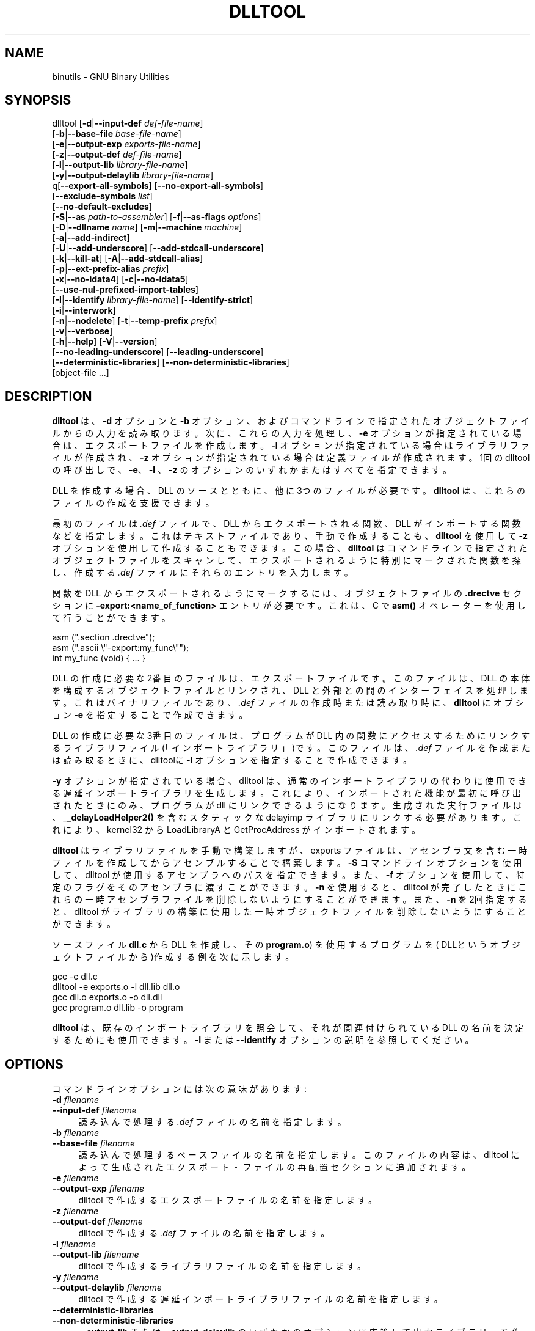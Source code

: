.\" -*- mode: troff; coding: utf-8 -*-
.\" Automatically generated by Pod::Man v6.0.2 (Pod::Simple 3.45)
.\"
.\" Standard preamble:
.\" ========================================================================
.de Sp \" Vertical space (when we can't use .PP)
.if t .sp .5v
.if n .sp
..
.de Vb \" Begin verbatim text
.ft CW
.nf
.ne \\$1
..
.de Ve \" End verbatim text
.ft R
.fi
..
.\" \*(C` and \*(C' are quotes in nroff, nothing in troff, for use with C<>.
.ie n \{\
.    ds C` ""
.    ds C' ""
'br\}
.el\{\
.    ds C`
.    ds C'
'br\}
.\"
.\" Escape single quotes in literal strings from groff's Unicode transform.
.ie \n(.g .ds Aq \(aq
.el       .ds Aq '
.\"
.\" If the F register is >0, we'll generate index entries on stderr for
.\" titles (.TH), headers (.SH), subsections (.SS), items (.Ip), and index
.\" entries marked with X<> in POD.  Of course, you'll have to process the
.\" output yourself in some meaningful fashion.
.\"
.\" Avoid warning from groff about undefined register 'F'.
.de IX
..
.nr rF 0
.if \n(.g .if rF .nr rF 1
.if (\n(rF:(\n(.g==0)) \{\
.    if \nF \{\
.        de IX
.        tm Index:\\$1\t\\n%\t"\\$2"
..
.        if !\nF==2 \{\
.            nr % 0
.            nr F 2
.        \}
.    \}
.\}
.rr rF
.\"
.\" Required to disable full justification in groff 1.23.0.
.if n .ds AD l
.\" ========================================================================
.\"
.IX Title "DLLTOOL 1"
.TH DLLTOOL 1 2025-08-16 binutils-2.45.50 "GNU Development Tools"
.\" For nroff, turn off justification.  Always turn off hyphenation; it makes
.\" way too many mistakes in technical documents.
.if n .ad l
.nh
.SH NAME
binutils \- GNU Binary Utilities
.SH SYNOPSIS
.IX Header "SYNOPSIS"
dlltool [\fB\-d\fR|\fB\-\-input\-def\fR \fIdef\-file\-name\fR]
        [\fB\-b\fR|\fB\-\-base\-file\fR \fIbase\-file\-name\fR]
        [\fB\-e\fR|\fB\-\-output\-exp\fR \fIexports\-file\-name\fR]
        [\fB\-z\fR|\fB\-\-output\-def\fR \fIdef\-file\-name\fR]
        [\fB\-l\fR|\fB\-\-output\-lib\fR \fIlibrary\-file\-name\fR]
        [\fB\-y\fR|\fB\-\-output\-delaylib\fR \fIlibrary\-file\-name\fR]
        q[\fB\-\-export\-all\-symbols\fR] [\fB\-\-no\-export\-all\-symbols\fR]
        [\fB\-\-exclude\-symbols\fR \fIlist\fR]
        [\fB\-\-no\-default\-excludes\fR]
        [\fB\-S\fR|\fB\-\-as\fR \fIpath\-to\-assembler\fR] [\fB\-f\fR|\fB\-\-as\-flags\fR \fIoptions\fR]
        [\fB\-D\fR|\fB\-\-dllname\fR \fIname\fR] [\fB\-m\fR|\fB\-\-machine\fR \fImachine\fR]
        [\fB\-a\fR|\fB\-\-add\-indirect\fR]
        [\fB\-U\fR|\fB\-\-add\-underscore\fR] [\fB\-\-add\-stdcall\-underscore\fR]
        [\fB\-k\fR|\fB\-\-kill\-at\fR] [\fB\-A\fR|\fB\-\-add\-stdcall\-alias\fR]
        [\fB\-p\fR|\fB\-\-ext\-prefix\-alias\fR \fIprefix\fR]
        [\fB\-x\fR|\fB\-\-no\-idata4\fR] [\fB\-c\fR|\fB\-\-no\-idata5\fR]
        [\fB\-\-use\-nul\-prefixed\-import\-tables\fR]
        [\fB\-I\fR|\fB\-\-identify\fR \fIlibrary\-file\-name\fR] [\fB\-\-identify\-strict\fR]
        [\fB\-i\fR|\fB\-\-interwork\fR]
        [\fB\-n\fR|\fB\-\-nodelete\fR] [\fB\-t\fR|\fB\-\-temp\-prefix\fR \fIprefix\fR]
        [\fB\-v\fR|\fB\-\-verbose\fR]
        [\fB\-h\fR|\fB\-\-help\fR] [\fB\-V\fR|\fB\-\-version\fR]
        [\fB\-\-no\-leading\-underscore\fR] [\fB\-\-leading\-underscore\fR]
        [\fB\-\-deterministic\-libraries\fR] [\fB\-\-non\-deterministic\-libraries\fR]
        [object\-file ...]
.SH DESCRIPTION
.IX Header "DESCRIPTION"
\&\fBdlltool\fR は、\fB\-d\fR オプションと \fB\-b\fR オプション、およびコマンドラインで指定されたオブジェクトファイルからの入力を読み取ります。次に、これらの入力を処理し、 \fB\-e\fR オプションが指定されている場合は、エクスポートファイルを作成します。\fB\-l\fR オプションが指定されている場合はライブラリファイルが作成され、 \fB\-z\fR オプションが指定されている場合は定義ファイルが作成されます。1回の dlltool の呼び出しで、 \fB\-e\fR、\fB\-l\fR 、 \fB\-z\fR のオプションのいずれかまたはすべてを指定できます。
.PP
DLL を作成する場合、DLL のソースとともに、他に 3つのファイルが必要です。\fBdlltool\fR は、これらのファイルの作成を支援できます。
.PP
最初のファイルは \fI.def\fR ファイルで、DLL からエクスポートされる関数、DLL がインポートする関数などを指定します。これはテキストファイルであり、手動で作成することも、 \fBdlltool\fR を使用して\fB\-z\fR オプションを使用して作成することもできます。この場合、 \fBdlltool\fR はコマンドラインで指定されたオブジェクトファイルをスキャンして、エクスポートされるように特別にマークされた関数を探し、作成する \fI.def\fR ファイルにそれらのエントリを入力します。
.PP
関数を DLL からエクスポートされるようにマークするには、オブジェクトファイルの \fB.drectve\fR セクションに \fB\-export:<name_of_function>\fR エントリが必要です。これは、 C で \fBasm()\fR オペレーターを使用して行うことができます。
.PP
.Vb 2
\&          asm (".section .drectve");
\&          asm (".ascii \e"\-export:my_func\e"");
\&        
\&          int my_func (void) { ... }
.Ve
.PP
DLL の作成に必要な 2番目のファイルは、エクスポートファイルです。このファイルは、 DLL の本体を構成するオブジェクトファイルとリンクされ、 DLL と外部との間のインターフェイスを処理します。これはバイナリファイルであり、 \fI.def\fR ファイルの作成時または読み取り時に、\fBdlltool\fR にオプション \fB\-e\fR を指定することで作成できます。
.PP
DLL の作成に必要な 3番目のファイルは、プログラムが DLL 内の関数にアクセスするためにリンクするライブラリファイル(「インポートライブラリ」)です。このファイルは、 \fI.def\fR ファイルを作成または読み取るときに、dlltoolに \fB\-l\fR オプションを指定することで作成できます。
.PP
\&\fB\-y\fR オプションが指定されている場合、dlltool は、通常のインポートライブラリの代わりに使用できる遅延インポートライブラリを生成します。これにより、インポートされた機能が最初に呼び出されたときにのみ、プログラムが dll にリンクできるようになります。生成された実行ファイルは、 _\|\fB_delayLoadHelper2()\fR を含むスタティックな delayimp ライブラリにリンクする必要があります。これにより、kernel32 から LoadLibraryA と GetProcAddress がインポートされます。
.PP
\&\fBdlltool\fR はライブラリファイルを手動で構築しますが、exports ファイルは、アセンブラ文を含む一時ファイルを作成してからアセンブルすることで構築します。\fB\-S\fR コマンドラインオプションを使用して、 dlltool が使用するアセンブラへのパスを指定できます。また、 \fB\-f\fR オプションを使用して、特定のフラグをそのアセンブラに渡すことができます。\fB\-n\fR を使用すると、 dlltool が完了したときにこれらの一時アセンブラファイルを削除しないようにすることができます。また、\fB\-n\fR を2回指定すると、 dlltool がライブラリの構築に使用した一時オブジェクトファイルを削除しないようにすることができます。
.PP
ソースファイル \fBdll.c\fR から DLL を作成し、その \fBprogram.o\fR) を使用するプログラムを( DLLというオブジェクトファイルから)作成する例を次に示します。
.PP
.Vb 4
\&          gcc \-c dll.c
\&          dlltool \-e exports.o \-l dll.lib dll.o
\&          gcc dll.o exports.o \-o dll.dll
\&          gcc program.o dll.lib \-o program
.Ve
.PP
\&\fBdlltool\fR は、既存のインポートライブラリを照会して、それが関連付けられている DLL の名前を決定するためにも使用できます。\fB\-I\fR または \fB\-\-identify\fR オプションの説明を参照してください。
.SH OPTIONS
.IX Header "OPTIONS"
コマンドラインオプションには次の意味があります:
.IP "\fB\-d\fR \fIfilename\fR" 4
.IX Item "-d filename"
.PD 0
.IP "\fB\-\-input\-def\fR \fIfilename\fR" 4
.IX Item "--input-def filename"
.PD
読み込んで処理する \fI.def\fR ファイルの名前を指定します。
.IP "\fB\-b\fR \fIfilename\fR" 4
.IX Item "-b filename"
.PD 0
.IP "\fB\-\-base\-file\fR \fIfilename\fR" 4
.IX Item "--base-file filename"
.PD
読み込んで処理するベースファイルの名前を指定します。このファイルの内容は、 dlltool によって生成されたエクスポート・ファイルの再配置セクションに追加されます。
.IP "\fB\-e\fR \fIfilename\fR" 4
.IX Item "-e filename"
.PD 0
.IP "\fB\-\-output\-exp\fR \fIfilename\fR" 4
.IX Item "--output-exp filename"
.PD
dlltool で作成するエクスポートファイルの名前を指定します。
.IP "\fB\-z\fR \fIfilename\fR" 4
.IX Item "-z filename"
.PD 0
.IP "\fB\-\-output\-def\fR \fIfilename\fR" 4
.IX Item "--output-def filename"
.PD
dlltool で作成する \fI.def\fR ファイルの名前を指定します。
.IP "\fB\-l\fR \fIfilename\fR" 4
.IX Item "-l filename"
.PD 0
.IP "\fB\-\-output\-lib\fR \fIfilename\fR" 4
.IX Item "--output-lib filename"
.PD
dlltool で作成するライブラリファイルの名前を指定します。
.IP "\fB\-y\fR \fIfilename\fR" 4
.IX Item "-y filename"
.PD 0
.IP "\fB\-\-output\-delaylib\fR \fIfilename\fR" 4
.IX Item "--output-delaylib filename"
.PD
dlltool で作成する遅延インポートライブラリファイルの名前を指定します。
.IP \fB\-\-deterministic\-libraries\fR 4
.IX Item "--deterministic-libraries"
.PD 0
.IP \fB\-\-non\-deterministic\-libraries\fR 4
.IX Item "--non-deterministic-libraries"
.PD
\&\fB\-\-output\-lib\fR または\fB\-\-output\-delaylib\fR のいずれかのオプションに応答して出力ライブラリーを作成するときには、すべてのタイムスタンプ、ユーザーID、およびグループIDにゼロの値を使用するか (\fB\-\-deterministic\-libraries\fRの場合) 、あるいは実際のタイムスタンプ、ユーザーID、およびグループID (\fB\-\-non\-deterministic\-libraries\fRの場合)の値を使用します。
.IP \fB\-\-export\-all\-symbols\fR 4
.IX Item "--export-all-symbols"
入力オブジェクトファイルにあるグローバルシンボルと weak 定義シンボルをすべて、エクスポートするシンボルとして扱います。デフォルト時にはエクスポートされない小さなシンボルのリストがあります。\fB\-\-no\-default\-excludes\fR オプションを参照してください。\fB\-\-exclude\-symbols\fR オプションを使用すると、エクスポートしないシンボルのリストに追加できます。
.IP \fB\-\-no\-export\-all\-symbols\fR 4
.IX Item "--no-export-all-symbols"
入力された \fI.def\fR ファイルまたはオブジェクトファイルの\fB.drectve\fR セクションに明示的にリストされているシンボルのみを書き出します。これがデフォルトの動作です。\fB.drectve\fR セクションは、ソース・コードの \fBdllexport\fR 属性によって作成されます。
.IP "\fB\-\-exclude\-symbols\fR \fIlist\fR" 4
.IX Item "--exclude-symbols list"
シンボルを \fIlist\fR にエクスポートしません。これはコンマまたはコロンで区切られたシンボル名のリストです。シンボル名の先頭にアンダースコアを付けることはできません。これは、 \fB\-\-export\-all\-symbols\fR が使用されている場合にのみ意味があります。
.IP \fB\-\-no\-default\-excludes\fR 4
.IX Item "--no-default-excludes"
\&\fB\-\-export\-all\-symbols\fR を使用すると、デフォルトで特定の特殊シンボルのエクスポートが回避されます。現在、エクスポートを避けるべきシンボルのリストは、 \fBDllMain@12\fR、\fBDllEntryPoint@0\fR、\fBimpure_ptr\fRです。\fB\-\-no\-default\-excludes\fR オプションを使用して、これらの特殊シンボルをエクスポートすることもできます。これは、 \fB\-\-export\-all\-symbols\fR が使用されている場合にのみ意味があります。
.IP "\fB\-S\fR \fIpath\fR" 4
.IX Item "-S path"
.PD 0
.IP "\fB\-\-as\fR \fIpath\fR" 4
.IX Item "--as path"
.PD
エクスポートファイルの作成に使用するアセンブラのパス (ファイル名を含む) を指定します。
.IP "\fB\-f\fR \fIoptions\fR" 4
.IX Item "-f options"
.PD 0
.IP "\fB\-\-as\-flags\fR \fIoptions\fR" 4
.IX Item "--as-flags options"
.PD
エクスポートファイルを構築する際にアセンブラに渡すコマンドラインオプションを指定します。このオプションは、 \fB\-S\fR オプションが使用されていない場合でも機能します。このオプションに指定できる引数は 1つだけです。コマンドラインで引数が複数回指定された場合は、後から指定された引数が先に指定された引数を上書きします。したがって、アセンブラに複数のオプションを渡す必要がある場合は、それらを二重引用符で囲む必要があります。
.IP "\fB\-D\fR \fIname\fR" 4
.IX Item "-D name"
.PD 0
.IP "\fB\-\-dll\-name\fR \fIname\fR" 4
.IX Item "--dll-name name"
.PD
\&\fB\-e\fR オプションを使用するときに、DLLの名前として \fI.def\fR ファイルに格納される名前を指定します。このオプションが存在しない場合、 \fB\-e\fR オプションに指定されたファイル名が DLL の名前として使用されます。
.IP "\fB\-m\fR \fImachine\fR" 4
.IX Item "-m machine"
.PD 0
.IP "\fB\-machine\fR \fImachine\fR" 4
.IX Item "-machine machine"
.PD
ライブラリファイルを構築するマシンのタイプを指定します。\fBdlltool\fR には、作成方法に応じてデフォルトのタイプが組み込まれていますが、このオプションを使用してそれを上書きできます。これは通常、ARM プロセッサ用の DLL を作成する場合、つまり DLL の内容が実際に Thumb 命令を使用してエンコードされる場合にのみ役立ちます。
.IP \fB\-a\fR 4
.IX Item "-a"
.PD 0
.IP \fB\-\-add\-indirect\fR 4
.IX Item "--add-indirect"
.PD
\&\fBdlltool\fR がエクスポートファイルを作成するときに、インポートライブラリを使用せずにエクスポートされた関数を参照できるセクションを追加する必要があることを指定します。それが何を意味するにせよ!
.IP \fB\-U\fR 4
.IX Item "-U"
.PD 0
.IP \fB\-\-add\-underscore\fR 4
.IX Item "--add-underscore"
.PD
\&\fBdlltool\fR がエクスポートファイルを作成するときに、 \fIall\fR のエクスポートされたシンボルの名前の先頭にアンダースコアを付加する必要があることを指定します。
.IP \fB\-\-no\-leading\-underscore\fR 4
.IX Item "--no-leading-underscore"
.PD 0
.IP \fB\-\-leading\-underscore\fR 4
.IX Item "--leading-underscore"
.PD
標準シンボルを強制的に接頭表記するかどうかを指定します。
.IP \fB\-\-add\-stdcall\-underscore\fR 4
.IX Item "--add-stdcall-underscore"
\&\fBdlltool\fR がエクスポートファイルを作成するときに、エクスポートされた\fIstdcall\fR 関数の名前の先頭にアンダースコアを付ける必要があることを指定します。. 変数名と、非 stdcall な関数名は変更されません。
このオプションは、MS\-Windows ツールでビルドされたサードパーティ DLL 用の GNU 互換インポートライブラリを作成する場合に便利です。
.IP \fB\-k\fR 4
.IX Item "-k"
.PD 0
.IP \fB\-\-kill\-at\fR 4
.IX Item "--kill-at"
.PD
DLL からインポートされる stdcall 関数の名前から \fB@<number>\fR サフィックスを省略するように指定します。これは、stdcall 関数をエクスポートする DLL のインポートライブラリを作成するときに便利ですが、通常の \fB@<number>\fR シンボル名の接尾辞は付きません。
.Sp
これにより、インポートライブラリがリンクしているプログラムによって提供されるシンボルの名前を変更することはなく、インポートテーブル内のエントリ(つまり、 .idata セクション)のみが変更されます。
.IP \fB\-A\fR 4
.IX Item "-A"
.PD 0
.IP \fB\-\-add\-stdcall\-alias\fR 4
.IX Item "--add-stdcall-alias"
.PD
\&\fBdlltool\fR がエクスポートファイルを作成するときに、 \fB@ <number>\fR を持つシンボルに加えて、\fB@ <number>\fR を持たない stdcall シンボルのエイリアスを追加するように指定します。
.IP \fB\-p\fR 4
.IX Item "-p"
.PD 0
.IP "\fB\-\-ext\-prefix\-alias\fR \fIprefix\fR" 4
.IX Item "--ext-prefix-alias prefix"
.PD
\&\fBdlltool\fR に、指定した接頭辞を持つすべての DLL インポートの外部別名を作成させます。外部シンボルとインポートシンボルの両方に、先頭にアンダースコアのないエイリアスが作成されます。
.IP \fB\-x\fR 4
.IX Item "-x"
.PD 0
.IP \fB\-\-no\-idata4\fR 4
.IX Item "--no-idata4"
.PD
\&\fBdlltool\fR がエクスポートファイルとライブラリファイルを作成するときに、\f(CW\*(C`.idata4\*(C'\fR セクションを省略するように指定します。これは、特定のオペレーティングシステムとの互換性のためです。
.IP \fB\-\-use\-nul\-prefixed\-import\-tables\fR 4
.IX Item "--use-nul-prefixed-import-tables"
\&\fBdlltool\fR がエクスポートファイルとライブラリファイルを作成するときに、\f(CW\*(C`.idata4\*(C'\fR と\f(CW\*(C`.idata5\*(C'\fR の前にゼロ要素を付ける必要があることを指定します。これは古い gnu import ライブラリ世代の \f(CW\*(C`dlltool\*(C'\fR をエミュレートします。既定では、このオプションはオフになっています。
.IP \fB\-c\fR 4
.IX Item "-c"
.PD 0
.IP \fB\-\-no\-idata5\fR 4
.IX Item "--no-idata5"
.PD
\&\fBdlltool\fR がエクスポートファイルとライブラリファイルを作成するときに、 \f(CW\*(C`.idata5\*(C'\fR セクションを省略するように指定します。これは、特定のオペレーティングシステムとの互換性のためです。
.IP "\fB\-I\fR \fIfilename\fR" 4
.IX Item "-I filename"
.PD 0
.IP "\fB\-\-identify\fR \fIfilename\fR" 4
.IX Item "--identify filename"
.PD
\&\fBdlltool\fR が \fIfilename\fR から指示されたエクスポートライブラリを検査し、関連する DLL の名前を \f(CW\*(C`stdout\*(C'\fR に出力することを指定します。これは、他のオプションと引数で示される他の操作に加えて実行できます。
インポートライブラリがが存在しないか、実際にはインポートライブラリでない場合、\fBdlltool\fR は失敗します。\fB\-\-identify\-strict\fR も参照してください。
.IP \fB\-\-identify\-strict\fR 4
.IX Item "--identify-strict"
\&\fB\-\-identify\fR オプションの動作を変更して、\fIfilename\fR が複数の DLL に関連付けられている場合にエラーを報告するようにします。
.IP \fB\-i\fR 4
.IX Item "-i"
.PD 0
.IP \fB\-\-interwork\fR 4
.IX Item "--interwork"
.PD
\&\fBdlltool\fR がライブラリファイル内のオブジェクトをマークし、 ARM と Thumb のコード間のインターワーキングをサポートするために生成するファイルをエクスポートするように指定します。
.IP \fB\-n\fR 4
.IX Item "-n"
.PD 0
.IP \fB\-\-nodelete\fR 4
.IX Item "--nodelete"
.PD
\&\fBdlltool\fR に、エクスポートファイルの作成に使用した一時的なアセンブラファイルを保存させます。このオプションを繰り返すと、 dlltool はライブラリファイルの作成に使用する一時オブジェクトファイルも保存します。
.IP "\fB\-t\fR \fIprefix\fR" 4
.IX Item "-t prefix"
.PD 0
.IP "\fB\-\-temp\-prefix\fR \fIprefix\fR" 4
.IX Item "--temp-prefix prefix"
.PD
一時的なアセンブラファイルとオブジェクトファイルの名前を作成するときに、 \fBdlltool\fR が \fIprefix\fR を使用するようにします。デフォルトでは、一時ファイルの接頭辞は pid から生成されます。
.IP \fB\-v\fR 4
.IX Item "-v"
.PD 0
.IP \fB\-\-verbose\fR 4
.IX Item "--verbose"
.PD
dlltool に何をしているのか表示させます。
.IP \fB\-h\fR 4
.IX Item "-h"
.PD 0
.IP \fB\-\-help\fR 4
.IX Item "--help"
.PD
コマンドラインオプションの一覧を表示し終了します。
.IP \fB\-V\fR 4
.IX Item "-V"
.PD 0
.IP \fB\-\-version\fR 4
.IX Item "--version"
.PD
dlltool のバージョン番号を表示し終了します。
.IP \fB@\fR\fIfile\fR 4
.IX Item "@file"
\&\fIfile\fRからコマンドラインオプションを読み込みます。読み込まれたオプショ
ンは、元の@\fIfile\fR オプションの代わりに挿入されます。 \fIfile\fRが存
在しない場合、または読み込めない場合、オプションは文字通りに扱われ、削除
されません。
.Sp
\&\fIfile\fR 中のオプションは空白で区切られます。空白文字は、オプション全
体を一重引用符または二重引用符で囲むことによってオプションに含めることが
できます。任意の文字(バックスラッシュを含む)は、含まれる文字の前にバック
スラッシュを付けることによって含めることができます。 \fIfile\fR 自体に追
加の@\fIfile\fR オプションを含めることができます。このようなオプション
は再帰的に処理されます。
.SH "SEE ALSO"
.IX Header "SEE ALSO"
\&\fIbinutils\fR の Info ページ。
.SH COPYRIGHT
.IX Header "COPYRIGHT"
Copyright (c) 1991\-2025 Free Software Foundation, Inc.
.PP
Permission is granted to copy, distribute and/or modify this document
under the terms of the GNU Free Documentation License, Version 1.3
or any later version published by the Free Software Foundation;
with no Invariant Sections, with no Front\-Cover Texts, and with no
Back\-Cover Texts.  A copy of the license is included in the
section entitled "GNU Free Documentation License".
